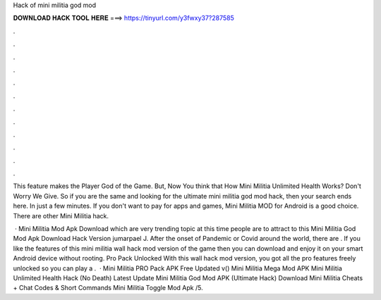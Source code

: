 Hack of mini militia god mod



𝐃𝐎𝐖𝐍𝐋𝐎𝐀𝐃 𝐇𝐀𝐂𝐊 𝐓𝐎𝐎𝐋 𝐇𝐄𝐑𝐄 ===> https://tinyurl.com/y3fwxy37?287585



.



.



.



.



.



.



.



.



.



.



.



.

This feature makes the Player God of the Game. But, Now You think that How Mini Militia Unlimited Health Works? Don't Worry We Give. So if you are the same and looking for the ultimate mini militia god mod hack, then your search ends here. In just a few minutes. If you don't want to pay for apps and games, Mini Militia MOD for Android is a good choice. There are other Mini Militia hack.

 · Mini Militia Mod Apk Download which are very trending topic at this time people are to attract to this Mini Militia God Mod Apk Download Hack Version jumarpael J. After the onset of Pandemic or Covid around the world, there are . If you like the features of this mini militia wall hack mod version of the game then you can download and enjoy it on your smart Android device without rooting. Pro Pack Unlocked With this wall hack mod version, you got all the pro features freely unlocked so you can play a .  · Mini Militia PRO Pack APK Free Updated v() Mini Militia Mega Mod APK Mini Militia Unlimited Health Hack (No Death) Latest Update Mini Militia God Mod APK (Ultimate Hack) Download Mini Militia Cheats + Chat Codes & Short Commands Mini Militia Toggle Mod Apk /5.
